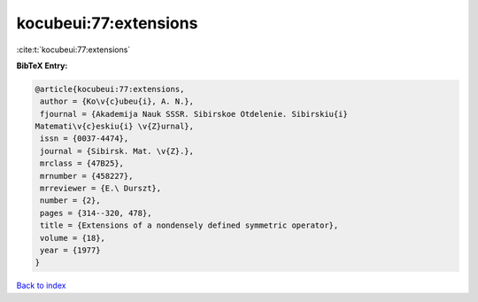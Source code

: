 kocubeui:77:extensions
======================

:cite:t:`kocubeui:77:extensions`

**BibTeX Entry:**

.. code-block:: bibtex

   @article{kocubeui:77:extensions,
    author = {Ko\v{c}ubeu{i}, A. N.},
    fjournal = {Akademija Nauk SSSR. Sibirskoe Otdelenie. Sibirskiu{i}
   Matemati\v{c}eskiu{i} \v{Z}urnal},
    issn = {0037-4474},
    journal = {Sibirsk. Mat. \v{Z}.},
    mrclass = {47B25},
    mrnumber = {458227},
    mrreviewer = {E.\ Durszt},
    number = {2},
    pages = {314--320, 478},
    title = {Extensions of a nondensely defined symmetric operator},
    volume = {18},
    year = {1977}
   }

`Back to index <../By-Cite-Keys.html>`_
